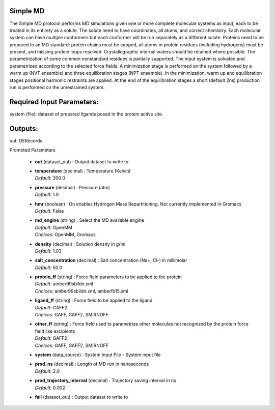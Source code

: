 
.. raw:: html

   <style type="text/css">
      span.red { color: #cd4f39; }
   </style>

.. role:: red

.. raw:: html

   <style type="text/css">
      span.redbold { color: #cd4f39  ; font-weight: bold;}
   </style>

.. role:: redbold

.. raw:: html

   <style type="text/css">
      span.green { color: darkgreen; }
   </style>

.. role:: green

.. raw:: html

   <style type="text/css">
      span.greenbold { color: darkgreen; font-weight: bold;}
   </style>

.. role:: greenbold

.. raw:: html

   <style type="text/css">
      span.blue { color: darkblue; }
   </style>

.. role:: blue

.. raw:: html

   <style type="text/css">
      span.bluebold { color: darkblue; font-weight: bold;}
   </style>

.. role:: bluebold

.. raw:: html

   <style type="text/css">
      span.blacktitle { font-size: 175%; font-weight: 700;
        font-family: "Roboto Slab","ff-tisa-web-pro","Georgia",Arial,sans-serif; }
   </style>

.. role:: blacktitle


Simple MD
---------


The Simple MD protocol performs MD simulations given one or more
complete molecular systems as input, each to be treated in its entirety as a solute.
The solute need to have coordinates, all atoms, and correct chemistry.
Each molecular system can have multiple conformers but each conformer will be
run separately as a different solute.
Proteins need to be prepared to an MD standard: protein chains must be capped,
all atoms in protein residues (including hydrogens) must be present, and missing
protein loops resolved. Crystallographic internal waters should be retained where
possible. The parametrization of some common nonstandard residues is partially supported.
The input system is solvated and parametrized according to the
selected force fields. A minimization stage is performed on the system followed
by a warm up (NVT ensemble) and three equilibration stages (NPT ensemble). In the
minimization, warm up and equilibration stages positional harmonic restraints are
applied. At the end of the equilibration stages a short
(default 2ns) production run is performed on the unrestrained system.

Required Input Parameters:
--------------------------
system (file): dataset of prepared ligands posed in the protein active site.

Outputs:
--------
out:  OERecords


:bluebold:`Promoted Parameters`

   * | **out**   (dataset_out) :  Output dataset to write to 

   * | **temperature**   (decimal) :  Temperature (Kelvin) 
     | *Default:* :blue:`300.0`  

   * | **pressure**   (decimal) :  Pressure (atm) 
     | *Default:* :blue:`1.0`  

   * | **hmr**   (boolean) :  On enables Hydrogen Mass Repartitioning. Not currently implemented in Gromacs 
     | *Default:* :blue:`False`  

   * | **md_engine**   (string) :  Select the MD available engine 
     | *Default:* :blue:`OpenMM`  
     | *Choices:* :green:`OpenMM`, :green:`Gromacs`

   * | **density**   (decimal) :  Solution density in g/ml 
     | *Default:* :blue:`1.03`  

   * | **salt_concentration**   (decimal) :  Salt concentration (Na+, Cl-) in millimolar 
     | *Default:* :blue:`50.0`  

   * | **protein_ff**   (string) :  Force field parameters to be applied to the protein 
     | *Default:* :blue:`amber99sbildn.xml`  
     | *Choices:* :green:`amber99sbildn.xml`, :green:`amberfb15.xml`

   * | **ligand_ff**   (string) :  Force field to be applied to the ligand 
     | *Default:* :blue:`GAFF2`  
     | *Choices:* :green:`GAFF`, :green:`GAFF2`, :green:`SMIRNOFF`

   * | **other_ff**   (string) :  Force field used to parametrize other molecules not recognized by the protein force field like excipients 
     | *Default:* :blue:`GAFF2`  
     | *Choices:* :green:`GAFF`, :green:`GAFF2`, :green:`SMIRNOFF`

   * | **system**   (data_source) :  System Input File - System input file 

   * | **prod_ns**   (decimal) :  Length of MD run in nanoseconds 
     | *Default:* :blue:`2.0`  

   * | **prod_trajectory_interval**   (decimal) :  Trajectory saving interval in ns 
     | *Default:* :blue:`0.002`  

   * | **fail**   (dataset_out) :  Output dataset to write to 


